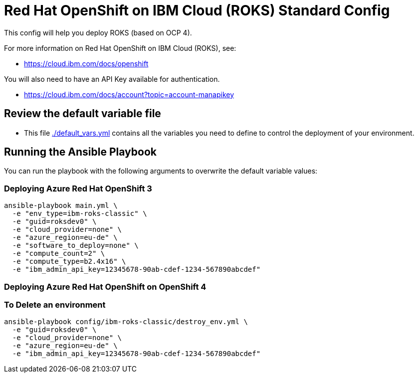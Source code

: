 = Red Hat OpenShift on IBM Cloud (ROKS) Standard Config

This config will help you deploy ROKS (based on OCP 4).

For more information on Red Hat OpenShift on IBM Cloud (ROKS), see:

* https://cloud.ibm.com/docs/openshift

You will also need to have an API Key available for authentication.

* https://cloud.ibm.com/docs/account?topic=account-manapikey

== Review the default variable file

* This file link:./default_vars.yml[./default_vars.yml] contains all the variables you need to define to control the deployment of your environment.

== Running the Ansible Playbook

You can run the playbook with the following arguments to overwrite the default variable values:

=== Deploying Azure Red Hat OpenShift 3

[source,bash]
----
ansible-playbook main.yml \
  -e "env_type=ibm-roks-classic" \
  -e "guid=roksdev0" \
  -e "cloud_provider=none" \
  -e "azure_region=eu-de" \
  -e "software_to_deploy=none" \
  -e "compute_count=2" \
  -e "compute_type=b2.4x16" \
  -e "ibm_admin_api_key=12345678-90ab-cdef-1234-567890abcdef"
----

=== Deploying Azure Red Hat OpenShift on OpenShift 4

=== To Delete an environment
----
ansible-playbook config/ibm-roks-classic/destroy_env.yml \
  -e "guid=roksdev0" \
  -e "cloud_provider=none" \
  -e "azure_region=eu-de" \
  -e "ibm_admin_api_key=12345678-90ab-cdef-1234-567890abcdef"
----
